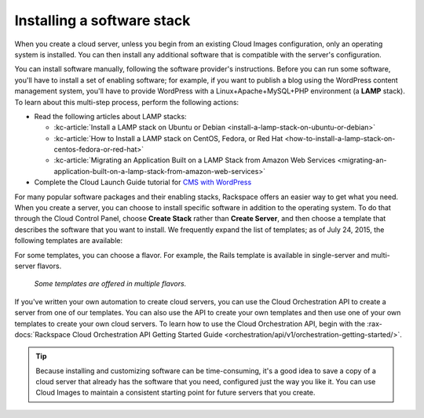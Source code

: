 .. _stack:

---------------------------
Installing a software stack
---------------------------
When you create a cloud server, unless you begin from an existing
Cloud Images configuration, only an operating system is installed. You
can then install any additional software that is compatible with the
server's configuration.

You can install software manually, following the software provider's
instructions. Before you can run some software,
you'll have to install a
set of enabling software; for example, if you want to publish a blog
using the WordPress content management system, you'll have to provide
WordPress with a Linux+Apache+MySQL+PHP environment
(a **LAMP** stack).
To learn about
this multi-step process, perform the following actions:

* Read the following articles about LAMP stacks:

  * :kc-article:`Install a LAMP stack on Ubuntu or Debian <install-a-lamp-stack-on-ubuntu-or-debian>`

  * :kc-article:`How to Install a LAMP stack on CentOS, Fedora, or Red Hat <how-to-install-a-lamp-stack-on-centos-fedora-or-red-hat>`

  * :kc-article:`Migrating an Application Built on a LAMP Stack from Amazon Web Services <migrating-an-application-built-on-a-lamp-stack-from-amazon-web-services>`

* Complete the Cloud Launch Guide tutorial for
  `CMS with WordPress <https://launch.rackspace.com/guides/wordpress>`__

For many popular software packages and their enabling stacks, Rackspace
offers an easier way to get what you need. When you create a server,
you can choose to
install specific software in addition to the operating system. To do
that through the Cloud Control Panel, choose **Create Stack** rather than
**Create Server**, and then choose a template that describes
the software that you want
to install. We frequently expand the list of templates; as of
July 24, 2015,
the following templates are available:

.. raw:: html
   :file: stacks-from-control-panel.html

.. This list is from the control panel;
   when I update the list here, I also update it at
   http://www.rackspace.com/knowledge_center/article/available-templates-for-cloud-orchestration.

For some templates, you can choose a flavor.
For example, the Rails template is available in
single-server and multi-server flavors.

.. figure:: /_images/cloudorchestrationrailsflavors.png
   :alt: Some templates are offered in multiple flavors.

   *Some templates are offered in multiple flavors.*

If you've written your own automation to create cloud servers, you can
use the Cloud Orchestration API to create a server from one of our
templates. You can also use the API to create your own templates and
then use one of your own templates to create your own cloud servers.
To learn how to use the Cloud Orchestration API, begin with the
:rax-docs:`Rackspace Cloud Orchestration API Getting Started Guide <orchestration/api/v1/orchestration-getting-started/>`.

.. TIP::
   Because installing and customizing software can be time-consuming,
   it's
   a good idea to save a copy of a cloud server that already has the
   software that you need,
   configured just the way you like it.
   You can use
   Cloud Images to maintain a consistent starting point
   for future servers that you create.
